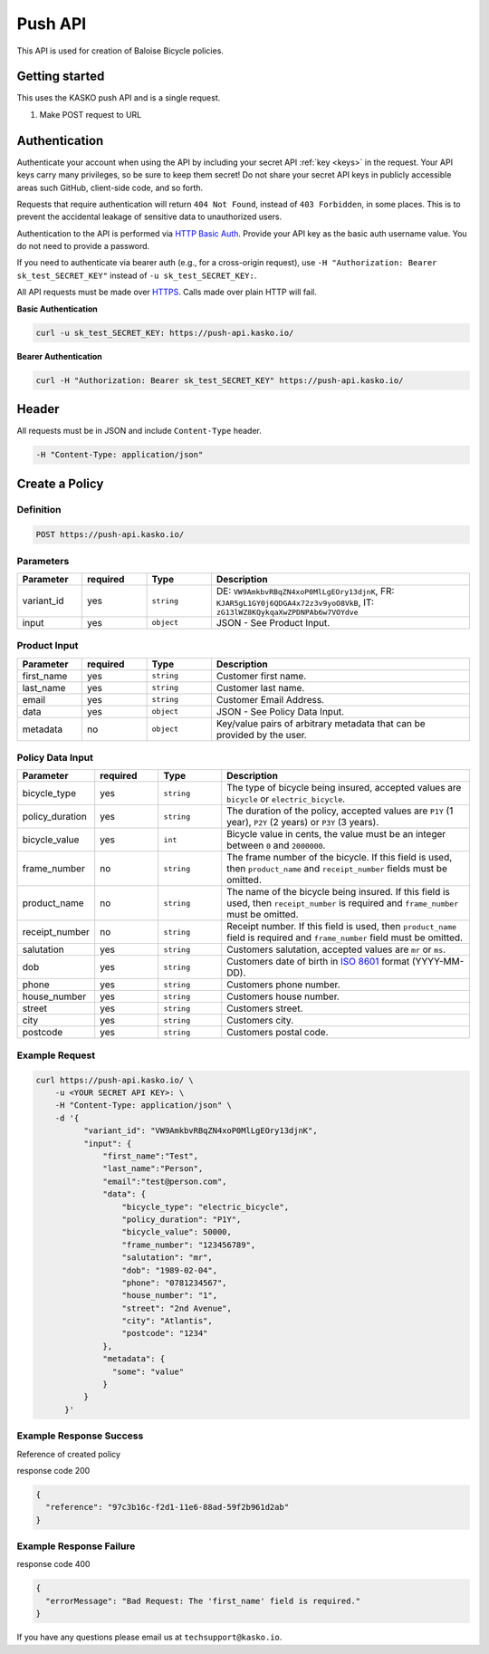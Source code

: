 Push API
========

This API is used for creation of Baloise Bicycle policies.

Getting started
---------------

This uses the KASKO push API and is a single request.

1) Make POST request to URL

Authentication
--------------

Authenticate your account when using the API by including your secret API :ref:`key <keys>` in the request. Your API keys carry many privileges, so be sure to keep them secret! Do not share your secret API keys in publicly accessible areas such GitHub, client-side code, and so forth.

Requests that require authentication will return ``404 Not Found``, instead of ``403 Forbidden``, in some places. This is to prevent the accidental leakage of sensitive data to unauthorized users.

Authentication to the API is performed via `HTTP Basic Auth <https://en.wikipedia.org/wiki/Basic_access_authentication>`_. Provide your API key as the basic auth username value. You do not need to provide a password.

If you need to authenticate via bearer auth (e.g., for a cross-origin request), use ``-H "Authorization: Bearer sk_test_SECRET_KEY"`` instead of ``-u sk_test_SECRET_KEY:``.

All API requests must be made over `HTTPS <https://en.wikipedia.org/wiki/HTTPS>`_. Calls made over plain HTTP will fail.

**Basic Authentication**

.. code:: rest

	curl -u sk_test_SECRET_KEY: https://push-api.kasko.io/

**Bearer Authentication**

.. code:: rest

	curl -H "Authorization: Bearer sk_test_SECRET_KEY" https://push-api.kasko.io/

Header
------

All requests must be in JSON and include ``Content-Type`` header.

.. code:: rest

	-H "Content-Type: application/json"


Create a Policy
---------------

Definition
~~~~~~~~~~
.. code:: bash

	POST https://push-api.kasko.io/

Parameters
~~~~~~~~~~

.. csv-table::
   :header: "Parameter", "required", "Type", "Description"
   :widths: 20, 20, 20, 80

   "variant_id", "yes", "``string``", "DE: ``VW9AmkbvRBqZN4xoP0MlLgEOry13djnK``, FR: ``KJAR5gL1GY0j6QDGA4x72z3v9yoO8VkB``, IT: ``zG13lWZ8KQykqaXwZPDNPAb6w7VOYdve``"
   "input", "yes", "``object``", "JSON - See Product Input."

Product Input
~~~~~~~~~~~~~

.. csv-table::
   :header: "Parameter", "required", "Type", "Description"
   :widths: 20, 20, 20, 80

   "first_name", "yes", "``string``", "Customer first name."
   "last_name", "yes", "``string``", "Customer last name."
   "email", "yes", "``string``", "Customer Email Address."
   "data", "yes", "``object``", "JSON - See Policy Data Input."
   "metadata", "no", "``object``", "Key/value pairs of arbitrary metadata that can be provided by the user."

Policy Data Input
~~~~~~~~~~~~~~~~~

.. csv-table::
   :header: "Parameter", "required", "Type", "Description"
   :widths: 20, 20, 20, 80

   "bicycle_type", "yes", "``string``", "The type of bicycle being insured, accepted values are ``bicycle`` or ``electric_bicycle``."
   "policy_duration", "yes", "``string``", "The duration of the policy, accepted values are ``P1Y`` (1 year), ``P2Y`` (2 years) or ``P3Y`` (3 years)."
   "bicycle_value", "yes", "``int``", "Bicycle value in cents, the value must be an integer between ``0`` and ``2000000``."
   "frame_number", "no", "``string``", "The frame number of the bicycle. If this field is used, then ``product_name`` and ``receipt_number`` fields must be omitted."
   "product_name", "no", "``string``", "The name of the bicycle being insured. If this field is used, then ``receipt_number`` is required and ``frame_number`` must be omitted."
   "receipt_number", "no", "``string``", "Receipt number. If this field is used, then ``product_name`` field is required and ``frame_number`` field must be omitted."
   "salutation", "yes", "``string``", "Customers salutation, accepted values are ``mr`` or ``ms``."
   "dob", "yes", "``string``", "Customers date of birth in `ISO 8601 <https://en.wikipedia.org/wiki/ISO_8601>`_ format (YYYY-MM-DD)."
   "phone", "yes", "``string``", "Customers phone number."
   "house_number", "yes", "``string``", "Customers house number."
   "street", "yes", "``string``", "Customers street."
   "city", "yes", "``string``", "Customers city."
   "postcode", "yes", "``string``", "Customers postal code."

Example Request
~~~~~~~~~~~~~~~

.. code:: bash

    curl https://push-api.kasko.io/ \
        -u <YOUR SECRET API KEY>: \
        -H "Content-Type: application/json" \
        -d '{
              "variant_id": "VW9AmkbvRBqZN4xoP0MlLgEOry13djnK",
              "input": {
                  "first_name":"Test",
                  "last_name":"Person",
                  "email":"test@person.com",
                  "data": {
                      "bicycle_type": "electric_bicycle",
                      "policy_duration": "P1Y",
                      "bicycle_value": 50000,
                      "frame_number": "123456789",
                      "salutation": "mr",
                      "dob": "1989-02-04",
                      "phone": "0781234567",
                      "house_number": "1",
                      "street": "2nd Avenue",
                      "city": "Atlantis",
                      "postcode": "1234"
                  },
                  "metadata": {
                    "some": "value"
                  }
              }
          }'

Example Response Success
~~~~~~~~~~~~~~~~~~~~~~~~

Reference of created policy

response code 200

.. code:: javascript

	{
	  "reference": "97c3b16c-f2d1-11e6-88ad-59f2b961d2ab"
	}

Example Response Failure
~~~~~~~~~~~~~~~~~~~~~~~~

response code 400

.. code:: javascript

	{
	  "errorMessage": "Bad Request: The 'first_name' field is required."
	}


If you have any questions please email us at ``techsupport@kasko.io``.
